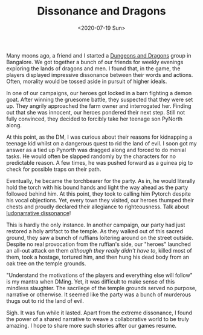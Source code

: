 #+hugo_base_dir: ../
#+date: <2020-07-19 Sun>
#+hugo_tags: personal goals meta
#+hugo_categories: meta
#+TITLE: Dissonance and Dragons

  Many moons ago, a friend and I started a [[https://en.wikipedia.org/wiki/Dungeons_%26_Dragons][Dungeons and Dragons]] group in Bangalore. We got together a bunch of our friends for weekly evenings exploring the lands of dragons and men. I found that, in the game, the players displayed impressive dissonance between their words and actions. Often, morality would be tossed aside in pursuit of higher ideals.

  In one of our campaigns, our heroes got locked in a barn fighting a demon goat. After winning the gruesome battle, they suspected that they were set up. They angrily approached the farm owner and interrogated her. Finding out that she was innocent, our heroes pondered their next step. Still not fully convinced, they decided to forcibly take her teenage son PyNorth along.

  At this point, as the DM, I was curious about their reasons for kidnapping a teenage kid whilst on a dangerous quest to rid the land of evil. I soon got my answer as a tied up Pynorth was dragged along and forced to do menial tasks. He would often be slapped randomly by the characters for no predictable reason. A few times, he was pushed forward as a guinea pig to check for possible traps on their path.
 
  Eventually, he became the torchbearer for the party. As in, he would literally hold the torch with his bound hands and light the way ahead as the party followed behind him. At this point, they took to calling him Pytorch despite his vocal objections. Yet, every town they visited, our heroes thumped their chests and proudly declared their allegiance to righteousness. Talk about [[https://en.wikipedia.org/wiki/Ludonarrative_dissonance][ludonarrative dissonance]]!

  This is hardly the only instance. In another campaign, our party had just restored a holy artifact to the temple. As they walked out of this sacred ground, they saw a bunch of ruffians loitering around on the street outside. Despite no real provocation from the ruffian's side, our "heroes" launched an all-out attack on them /although they really didn't have to/, killed most of them, took a hostage, tortured him, and then hung his dead body from an oak tree on the temple grounds.

  "Understand the motivations of the players and everything else will follow" is my mantra when DMing. Yet, it was difficult to make sense of this mindless slaughter. The sacrilege of the temple grounds served no purpose, narrative or otherwise. It seemed like the party was a bunch of murderous thugs out to rid the land of evil.

  Sigh. It was fun while it lasted. Apart from the extreme dissonance, I found the power of a shared narrative to weave a collaborative world to be truly amazing. I hope to share more such stories after our games resume.
